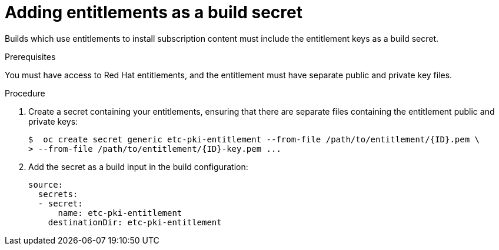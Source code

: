 [id="builds-source-secrets-entitlements_{context}"]
= Adding entitlements as a build secret

Builds which use entitlements to install subscription content must include the 
entitlement keys as a build secret.

.Prerequisites

You must have access to Red Hat entitlements, and the entitlement must have 
separate public and private key files.

.Procedure

. Create a secret containing your entitlements, ensuring that there are separate 
files containing the entitlement public and private keys:
+
[source, bash]
----
$  oc create secret generic etc-pki-entitlement --from-file /path/to/entitlement/{ID}.pem \
> --from-file /path/to/entitlement/{ID}-key.pem ...
----
+

. Add the secret as a build input in the build configuration:
+
[source, yaml]
----
source:
  secrets:
  - secret:
      name: etc-pki-entitlement
    destinationDir: etc-pki-entitlement
----
+
